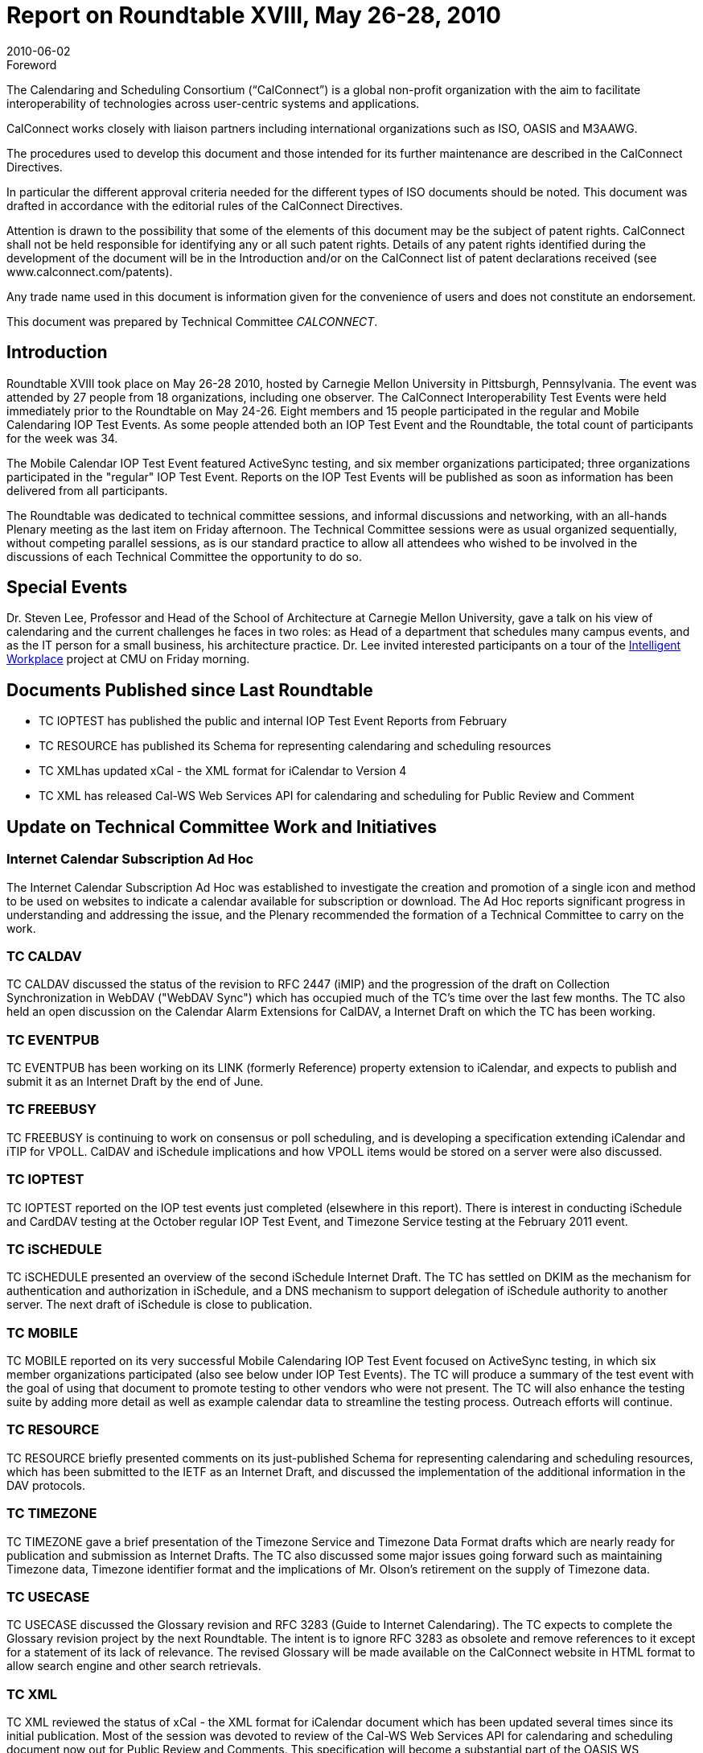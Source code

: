= Report on Roundtable XVIII, May 26-28, 2010
:docnumber: 1005
:copyright-year: 2010
:language: en
:doctype: administrative
:edition: 1
:status: published
:revdate: 2010-06-02
:published-date: 2010-06-02
:technical-committee: CALCONNECT
:mn-document-class: cc
:mn-output-extensions: xml,html,pdf,rxl
:local-cache-only:


.Foreword
The Calendaring and Scheduling Consortium ("`CalConnect`") is a global non-profit
organization with the aim to facilitate interoperability of technologies across
user-centric systems and applications.

CalConnect works closely with liaison partners including international
organizations such as ISO, OASIS and M3AAWG.

The procedures used to develop this document and those intended for its further
maintenance are described in the CalConnect Directives.

In particular the different approval criteria needed for the different types of
ISO documents should be noted. This document was drafted in accordance with the
editorial rules of the CalConnect Directives.

Attention is drawn to the possibility that some of the elements of this
document may be the subject of patent rights. CalConnect shall not be held responsible
for identifying any or all such patent rights. Details of any patent rights
identified during the development of the document will be in the Introduction
and/or on the CalConnect list of patent declarations received (see
www.calconnect.com/patents).

Any trade name used in this document is information given for the convenience
of users and does not constitute an endorsement.

This document was prepared by Technical Committee _{technical-committee}_.

== Introduction

Roundtable XVIII took place on May 26-28 2010, hosted by Carnegie Mellon University in
Pittsburgh, Pennsylvania. The event was attended by 27 people from 18 organizations, including
one observer. The CalConnect Interoperability Test Events were held immediately prior to the
Roundtable on May 24-26. Eight members and 15 people participated in the regular and Mobile
Calendaring IOP Test Events. As some people attended both an IOP Test Event and the
Roundtable, the total count of participants for the week was 34.

The Mobile Calendar IOP Test Event featured ActiveSync testing, and six member organizations
participated; three organizations participated in the "regular" IOP Test Event. Reports on the IOP
Test Events will be published as soon as information has been delivered from all participants.

The Roundtable was dedicated to technical committee sessions, and informal discussions and
networking, with an all-hands Plenary meeting as the last item on Friday afternoon. The Technical
Committee sessions were as usual organized sequentially, without competing parallel sessions, as
is our standard practice to allow all attendees who wished to be involved in the discussions of each
Technical Committee the opportunity to do so.

== Special Events

Dr. Steven Lee, Professor and Head of the School of Architecture at Carnegie Mellon University,
gave a talk on his view of calendaring and the current challenges he faces in two roles: as Head of
a department that schedules many campus events, and as the IT person for a small business, his
architecture practice. Dr. Lee invited interested participants on a tour of the
http://www.cmu.edu/homepage/innovation/2007/spring/intelligent-workplace.shtml[Intelligent Workplace]
project at CMU on Friday morning.

== Documents Published since Last Roundtable

* TC IOPTEST has published the public and internal IOP Test Event Reports from February
* TC RESOURCE has published its Schema for representing calendaring and scheduling
resources
* TC XMLhas updated xCal - the XML format for iCalendar to Version 4
* TC XML has released Cal-WS Web Services API for calendaring and scheduling for Public
Review and Comment

== Update on Technical Committee Work and Initiatives

=== Internet Calendar Subscription Ad Hoc

The Internet Calendar Subscription Ad Hoc was
established to investigate the creation and promotion of a single icon and method to be used on
websites to indicate a calendar available for subscription or download. The Ad Hoc reports
significant progress in understanding and addressing the issue, and the Plenary recommended the
formation of a Technical Committee to carry on the work.

=== TC CALDAV

TC CALDAV discussed the status of the revision to RFC 2447 (iMIP) and the
progression of the draft on Collection Synchronization in WebDAV ("WebDAV Sync") which has
occupied much of the TC's time over the last few months. The TC also held an open discussion on
the Calendar Alarm Extensions for CalDAV, a Internet Draft on which the TC has been working.

=== TC EVENTPUB

TC EVENTPUB has been working on its LINK (formerly Reference) property
extension to iCalendar, and expects to publish and submit it as an Internet Draft by the end of
June.

=== TC FREEBUSY

TC FREEBUSY is continuing to work on consensus or poll scheduling, and is
developing a specification extending iCalendar and iTIP for VPOLL. CalDAV and iSchedule
implications and how VPOLL items would be stored on a server were also discussed.

=== TC IOPTEST

TC IOPTEST reported on the IOP test events just completed (elsewhere in this
report). There is interest in conducting iSchedule and CardDAV testing at the October regular IOP
Test Event, and Timezone Service testing at the February 2011 event.

=== TC iSCHEDULE

TC iSCHEDULE presented an overview of the second iSchedule Internet
Draft. The TC has settled on DKIM as the mechanism for authentication and authorization in
iSchedule, and a DNS mechanism to support delegation of iSchedule authority to another server.
The next draft of iSchedule is close to publication.

=== TC MOBILE

TC MOBILE reported on its very successful Mobile Calendaring IOP Test Event
focused on ActiveSync testing, in which six member organizations participated (also see below
under IOP Test Events). The TC will produce a summary of the test event with the goal of using
that document to promote testing to other vendors who were not present. The TC will also
enhance the testing suite by adding more detail as well as example calendar data to streamline the
testing process. Outreach efforts will continue.

=== TC RESOURCE

TC RESOURCE briefly presented comments on its just-published Schema for
representing calendaring and scheduling resources, which has been submitted to the IETF as an
Internet Draft, and discussed the implementation of the additional information in the DAV
protocols.

=== TC TIMEZONE

TC TIMEZONE gave a brief presentation of the Timezone Service and
Timezone Data Format drafts which are nearly ready for publication and submission as Internet
Drafts. The TC also discussed some major issues going forward such as maintaining Timezone
data, Timezone identifier format and the implications of Mr. Olson's retirement on the supply of
Timezone data.

=== TC USECASE

TC USECASE discussed the Glossary revision and RFC 3283 (Guide to Internet
Calendaring). The TC expects to complete the Glossary revision project by the next Roundtable.
The intent is to ignore RFC 3283 as obsolete and remove references to it except for a statement of
its lack of relevance. The revised Glossary will be made available on the CalConnect website in
HTML format to allow search engine and other search retrievals.

=== TC XML

TC XML reviewed the status of xCal - the XML format for iCalendar document which
has been updated several times since its initial publication. Most of the session was devoted to
review of the Cal-WS Web Services API for calendaring and scheduling document now out for
Public Review and Comments. This specification will become a substantial part of the OASIS WS
CALENDAR standard, and the TC discussed alternative approaches to making the document
available to OASIS upon publication. Preferred are submitting the material directly, to be
incorporated in WS CALENDAR, or arranging for OASIS to publish the material as a standard
which can then be normatively referenced by WS CALENDAR. This should be resolved with
OASIS hopefully by the end of the Public Review period in mid-June. Key to the approach will be
ensuring harmonization between CalConnect and OASIS for the future evolution of Cal-WS.

== CalConnect Interoperability Test Event

Participants in the "regular" IOP test event included Apple, EMClient (Icewarp), and Genentech.
Additionally Oracle, both Beehive and the Oracle Sun Server, Zimbra, and PeopleCube expressed
interest in remote testing. The Mobile Calendaring IOP Test Event, focused on ActiveSync,
included Icewarp, MailSite, Microsoft, Nokia, Notify Technology, and Synchronica. Results from
the events will be posted at Past IOP Reports as soon as they are collated and prepared.

== Future Events

* CalConnect XIX: October 4-8 2010, IBM/Lotus, Littleton MA
* CalConnect XX: January 31 - February 4, 2011, TBD
* CalConnect XXI: May 23-27 or June 6-10, 2011, TBD
* CalConnect XXII: October 3-7. 2011, Kerio Technologies, Plzen, Czech Republic

The format of the CalConnect week is:

* Monday morning through Wednesday noon, C.I.T.E. (CalConnect Interoperability Test Event)
* Wednesday noon through Friday afternoon, Roundtable (presentations, TC sessions, BOFs,
networking, Plenary).
